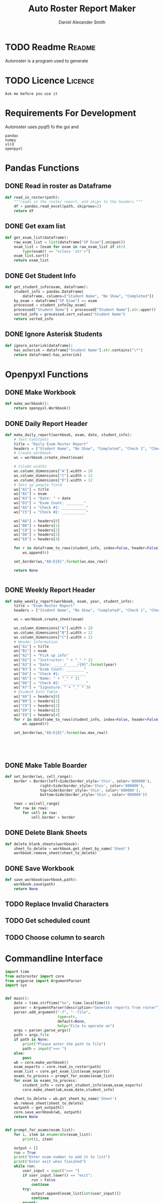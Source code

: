#+title: Auto Roster Report Maker
#+Author: Daniel Alexander Smith
#+email: u0346076@utah.edu
* TODO Readme                                                        :Readme:
Autoroster is a program used to generate

* TODO Licence                                                      :Licence:
#+BEGIN_SRC text :LICENCE.md
  Ask me before you use it
#+END_SRC

* Requirements For Development
Autoroster uses pyqt5 fo the gui and
#+name: requirements
#+BEGIN_SRC text :tangle requirements.txt
  pandas
  numpy
  xlrd
  openpyxl
#+END_SRC

* Pandas Functions

** DONE Read in roster as Dataframe
#+name: read_in_roster
#+BEGIN_SRC python
  def read_in_roster(path):
      """reads in the roster report, and skips to the headers """
      df = pandas.read_excel(path, skiprows=2)
      return df

#+END_SRC
** DONE Get exam list
#+name: get_exam_list
#+BEGIN_SRC python
  def get_exam_list(dataframe):
      raw_exam_list = list(dataframe["SP Exam"].unique())
      exam_list = [exam for exam in raw_exam_list if str(
          type(exam)) == "<class 'str'>"]
      exam_list.sort()
      return exam_list
#+END_SRC
** DONE Get Student Info
#+name: get_student_info
#+BEGIN_SRC python
  def get_student_info(exam, dataframe):
      student_info = pandas.DataFrame(
          dataframe, columns=["Student Name", "No Show", "Completed"])
      by_exam = dataframe["SP Exam"] == exam
      processed = student_info[by_exam]
      processed["Student Name"] = processed["Student Name"].str.upper()
      sorted_info = processed.sort_values("Student Name")
      return sorted_info

#+END_SRC
** DONE Ignore Asterisk Students

#+name: ignore_asterisk
#+BEGIN_SRC python
  def ignore_asterisk(dataframe):
      has_asterisk = dataframe["Student Name"].str.contains("\*")
      return dataframe[~has_asterisk]
#+END_SRC
** Noweb stuff                                                     :noexport:
#+name: pandas_functions
#+BEGIN_SRC python     :noweb yes
  <<read_in_roster>>
  <<get_exam_list>>
  <<get_student_info>>
  <<ignore_asterisk>>
#+END_SRC
* Openpyxl Functions

** DONE Make Workbook
#+name: make_workbook
#+BEGIN_SRC python
  def make_workbook():
      return openpyxl.Workbook()

#+END_SRC

** DONE Daily Report Header
#+name: make_daily_report
#+BEGIN_SRC python
  def make_daily_report(workbook, exam, date, student_info):
      # Text Constants
      title = "Daily Exam Roster Report"
      headers = ["Student Name", "No Show", "Completed", "Check 1", "Check 2"]
      # Create workbook
      ws = workbook.create_sheet(exam)

      # Column widths
      ws.column_dimensions["A"].width = 28
      ws.column_dimensions["C"].width = 12
      ws.column_dimensions["D"].width = 12
      # Sets up people field
      ws["A1"] = title
      ws["B1"] = exam
      ws["A3"] = "Date: " + date
      ws["D3"] = "Exam Count: ________"
      ws["A5"] = "Check #1: ___________"
      ws["C5"] = "Check #2: ___________"

      ws["A8"] = headers[0]
      ws["B8"] = headers[1]
      ws["C8"] = headers[2]
      ws["D8"] = headers[3]
      ws["E8"] = headers[4]

      for r in dataframe_to_rows(student_info, index=False, header=False):
          ws.append(r)

      set_border(ws,"A8:E{0}".format(ws.max_row))

      return None


#+END_SRC
** DONE Weekly Report Header
#+name: make_weekly_report
#+BEGIN_SRC python
  def make_weekly_report(workbook, exam, year, student_info):
      title = "Exam Roster Report"
      headers = ["Student Name", "No Show", "Completed", "Check 1", "Check 2"]

      ws = workbook.create_sheet(exam)

      ws.column_dimensions["A"].width = 28
      ws.column_dimensions["B"].width = 12
      ws.column_dimensions["C"].width = 12
      # Header Information
      ws["A1"] = title
      ws["B1"] = exam
      ws["A2"] = "Pick up info"
      ws["D2"] = "Instructor: " + "_" * 22
      ws["A3"] = "Date: _____/_____/{0}".format(year)
      ws["B3"] = "Exam Count: ________"
      ws["D4"] = "Check #1: ___________"
      ws["A5"] = "Name: " + "_" * 31
      ws["D6"] = "Check #2: ___________"
      ws["A7"] = "Signature: " + "_" * 38
      # Student Info Table
      ws["A9"] = headers[0]
      ws["B9"] = headers[1]
      ws["C9"] = headers[2]
      ws["D9"] = headers[3]
      ws["E9"] = headers[4]
      for r in dataframe_to_rows(student_info, index=False, header=False):
          ws.append(r)

      set_border(ws,"A9:E{0}".format(ws.max_row))





#+END_SRC
** DONE Make Table Boarder
#+name: set_boarder
#+BEGIN_SRC python
  def set_border(ws, cell_range):
      border = Border(left=Side(border_style='thin', color='000000'),
                  right=Side(border_style='thin', color='000000'),
                  top=Side(border_style='thin', color='000000'),
                  bottom=Side(border_style='thin', color='000000'))

      rows = ws[cell_range]
      for row in rows:
          for cell in row:
              cell.border = border

#+END_SRC

** DONE Delete Blank Sheets
#+name: delete_blank_sheets
#+BEGIN_SRC python
  def delete_blank_sheets(workbook):
      sheet_to_delete = workbook.get_sheet_by_name('Sheet')
      workbook.remove_sheet(sheet_to_delete)
#+END_SRC

** DONE Save Workbook
#+name: save_workbook
#+BEGIN_SRC python
  def save_workbook(workbook,path):
      workbook.save(path)
      return None

#+END_SRC

** TODO Replace Invalid Characters
** TODO Get scheduled count
** TODO Choose column to search
** Noweb stuff                                                     :noexport:
#+name: openpyxl_functions
#+BEGIN_SRC python :noweb yes
  <<make_workbook>>
  <<make_daily_report>>
  <<make_weekly_report>>
  <<set_boarder>>
  <<delete_blank_sheets>>
  <<save_workbook>>
#+END_SRC
* Commandline Interface
#+BEGIN_SRC python :tangle bin/commandline.py
  import time
  from autoroster import core
  from argparse import ArgumentParser
  import sys


  def main():
      date = time.strftime("%x", time.localtime())
      parser = ArgumentParser(description="Generate reports from roster")
      parser.add_argument("-f", "--file",
                          type=str,
                          default=None,
                          help="File to operate on")
      args = parser.parse_args()
      path = args.file
      if path is None:
          print("Please enter the path to file")
          path = input("==> ")
      else:
          pass
      wb = core.make_workbook()
      exam_exports = core.read_in_roster(path)
      exam_list = core.get_exam_list(exam_exports)
      exams_to_process = prompt_for_exams(exam_list)
      for exam in exams_to_process:
          student_info = core.get_student_info(exam,exam_exports)
          core.make_sheet(wb,exam,date,student_info)

      sheet_to_delete = wb.get_sheet_by_name('Sheet')
      wb.remove_sheet(sheet_to_delete)
      outpath = get_outpath()
      core.save_workbook(wb, outpath)
      return None


  def prompt_for_exams(exam_list):
      for i, item in enumerate(exam_list):
          print(i, item)

      output = []
      run = True
      print("Enter exam number to add it to list")
      print("Enter exit when finished")
      while run:
          user_input = input("==> ")
          if user_input.lower() == "exit":
              run = False
              continue
          try:
              output.append(exam_list[int(user_input)])
              continue
          except:
              print("Error: {0} is an invalid request".format(user_input))

      return output

  def get_outpath():
      default = "report" + time.strftime("%m-%d-%y",time.localtime()) + ".xlsx"
      print("Enter name of the new file [Default: {0}]".format(default))
      outpath = input("==> ")
      if outpath == '':
          outpath = default
      return outpath



  if __name__ == '__main__':
      main()
      sys.exit()
#+END_SRC

* Graphical User Interface
#+name: qt-ver
#+BEGIN_SRC python :shebang #!/usr/bin/env python3 :tangle qt.py
  #!/usr/bin/env python3
  from autoroster import core
  from PyQt5 import QtGui, QtWidgets
  import sys
  import time


  class MainWindow(QtWidgets.QWidget):

      def __init__(self):
          super(MainWindow, self).__init__()

          self.initUI()

      def initUI(self):
          grid = QtWidgets.QGridLayout()

          self.roster_name = QtWidgets.QLabel('No Roster Selected')
          self.roster_list = QtWidgets.QListWidget()
          self.roster_list.setSelectionMode(
              QtWidgets.QAbstractItemView.ExtendedSelection)

          report_type_label = QtWidgets.QLabel("Report Type: ")
          self.report_type = QtWidgets.QComboBox()
          self.report_type.addItem("Daily")
          self.report_type.addItem("Weekly")

          open_button = QtWidgets.QPushButton("Open")
          open_button.clicked.connect(self.open_roster)

          generate_button = QtWidgets.QPushButton("Generate")
          generate_button.clicked.connect(self.generate_report)

          # Set grid layout
          grid.addWidget(self.roster_name, 0, 0)
          grid.addWidget(open_button, 0, 1)
          grid.addWidget(report_type_label, 1, 0)
          grid.addWidget(self.report_type, 1, 1)
          grid.addWidget(self.roster_list, 2, 0, 2, 1)
          grid.addWidget(generate_button, 4, 0, 2, 1)

          self.setLayout(grid)
          self.setWindowTitle('AutoRoster')
          self.show()

      def open_roster(self):
          filename = QtWidgets.QFileDialog.getOpenFileName(
              self, 'Open File', "", "Excel Files (*.xlsx)")[0]
          if filename:
              self.roster_list.clear()
              shortend = filename.split('/')[-1]
              self.roster_name.setText(shortend)
              self.report_dataframe = core.read_in_roster(filename)
              exam_list = core.get_exam_list(self.report_dataframe)
              for exam in exam_list:
                  self.roster_list.addItem(exam)
          else:
              self.roster_name.setText('No Roster Selected')

      def generate_report(self):
          selection = self.roster_list.selectedItems()
          if selection:
              # selection is a list of object, change into strings
              selection = [i.text() for i in selection]
              wb = core.make_workbook()

              if str(self.report_type.currentText()) == 'Daily':
                  default = time.strftime(
                      "Daily %m-%d-%y.xlsx", time.localtime())
                  date = time.strftime("%x", time.localtime())
                  for exam in selection:
                      student_info = core.get_student_info(
                          exam, self.report_dataframe)
                      asterisk_free = core.ignore_asterisk(student_info)
                      core.make_daily_report(wb, exam, date, asterisk_free)

              elif str(self.report_type.currentText()) == 'Weekly':
                  default = time.strftime(
                      "Weekly %m-%d-%y.xlsx", time.localtime())
                  year = time.strftime("%Y", time.localtime())
                  for exam in selection:
                      student_info = core.get_student_info(
                          exam, self.report_dataframe)
                      asterisk_free = core.ignore_asterisk(student_info)
                      core.make_weekly_report(wb, exam, year, asterisk_free)

              else:
                  QtWidgets.QMessageBox.critical(
                      self, "Error", "Error Unexpected report type selected, please contact Daniel at u0346076@utah.edu")

              core.delete_blank_sheets(wb)
              filename = QtWidgets.QFileDialog.getSaveFileName(
                  self, 'Save File', default, "Excel Files (*.xlsx)")[0]
              core.save_workbook(wb, filename)
              QtWidgets.QMessageBox.information(
                  self, "Message", "File successfully created")

          else:
              QtWidgets.QMessageBox.critical(self, "Error", "No Exam Selected")


  def main():

      app = QtWidgets.QApplication([])
      ex = MainWindow()
      sys.exit(app.exec_())


  if __name__ == '__main__':
      main()
      sys.exit()
#+END_SRC

* Wrapping and stuff                                               :noexport:
#+name: autoroster_init
#+BEGIN_SRC python :tangle autoroster/__init__.py
  #This file is intentionally left blank
#+END_SRC
#+name: bin_init
#+BEGIN_SRC python :tangle bin/__init__.py
#+END_SRC


#+Name: core
#+BEGIN_SRC python :tangle autoroster/core.py :noweb yes
  import pandas
  import openpyxl
  from openpyxl.utils.dataframe import dataframe_to_rows
  from openpyxl.styles.borders import Border, Side
  <<pandas_functions>>

  <<openpyxl_functions>>
#+END_SRC
